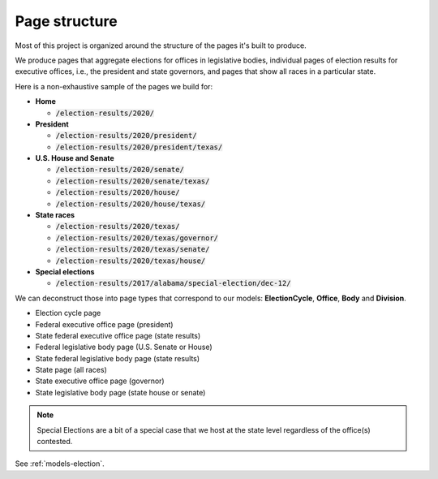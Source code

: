 .. _page-structure:

Page structure
==============

Most of this project is organized around the structure of the pages it's built to produce.

We produce pages that aggregate elections for offices in legislative bodies, individual pages of election results for executive offices, i.e., the president and state governors, and pages that show all races in a particular state.

Here is a non-exhaustive sample of the pages we build for:

- **Home**

  - :code:`/election-results/2020/`

- **President**

  - :code:`/election-results/2020/president/`
  - :code:`/election-results/2020/president/texas/`

- **U.S. House and Senate**

  - :code:`/election-results/2020/senate/`
  - :code:`/election-results/2020/senate/texas/`
  - :code:`/election-results/2020/house/`
  - :code:`/election-results/2020/house/texas/`

- **State races**

  - :code:`/election-results/2020/texas/`
  - :code:`/election-results/2020/texas/governor/`
  - :code:`/election-results/2020/texas/senate/`
  - :code:`/election-results/2020/texas/house/`

- **Special elections**

  - :code:`/election-results/2017/alabama/special-election/dec-12/`

We can deconstruct those into page types that correspond to our models: **ElectionCycle**, **Office**, **Body** and **Division**.

- Election cycle page
- Federal executive office page (president)
- State federal executive office page (state results)
- Federal legislative body page (U.S. Senate or House)
- State federal legislative body page (state results)
- State page (all races)
- State executive office page (governor)
- State legislative body page (state house or senate)

.. note::

  Special Elections are a bit of a special case that we host at the state level regardless of the office(s) contested.


See :ref:`models-election`.
